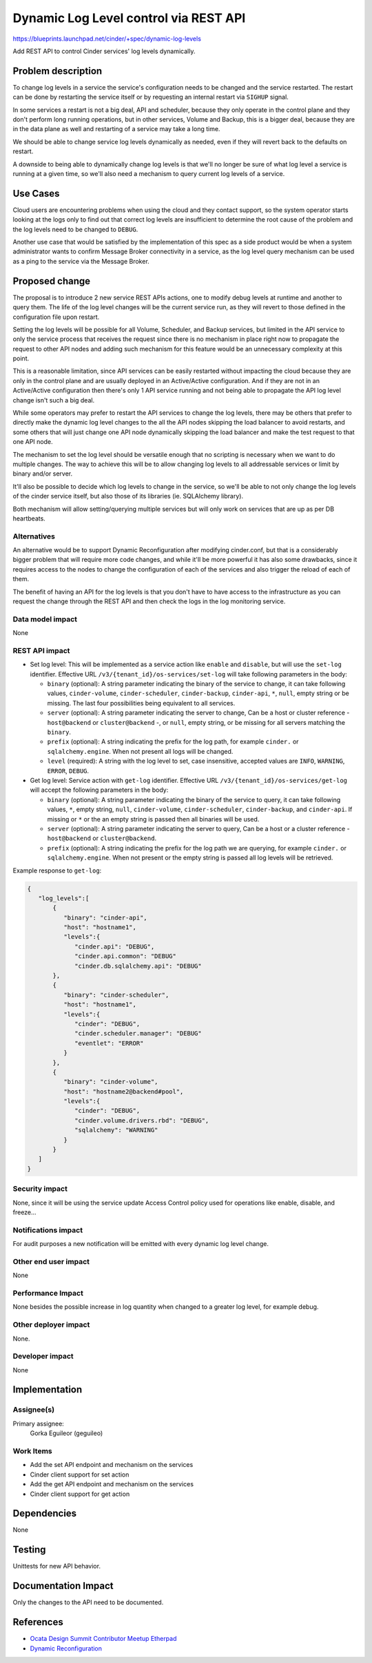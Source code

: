 ..
 This work is licensed under a Creative Commons Attribution 3.0 Unported
 License.

 http://creativecommons.org/licenses/by/3.0/legalcode

======================================
Dynamic Log Level control via REST API
======================================

https://blueprints.launchpad.net/cinder/+spec/dynamic-log-levels

Add REST API to control Cinder services' log levels dynamically.

Problem description
===================

To change log levels in a service the service's configuration needs to be
changed and the service restarted.  The restart can be done by restarting the
service itself or by requesting an internal restart via ``SIGHUP`` signal.

In some services a restart is not a big deal, API and scheduler, because they
only operate in the control plane and they don't perform long running
operations, but in other services, Volume and Backup, this is a bigger deal,
because they are in the data plane as well and restarting of a service may take
a long time.

We should be able to change service log levels dynamically as needed, even if
they will revert back to the defaults on restart.

A downside to being able to dynamically change log levels is that we'll no
longer be sure of what log level a service is running at a given time, so we'll
also need a mechanism to query current log levels of a service.

Use Cases
=========

Cloud users are encountering problems when using the cloud and they contact
support, so the system operator starts looking at the logs only to find out
that correct log levels are insufficient to determine the root cause of the
problem and the log levels need to be changed to ``DEBUG``.

Another use case that would be satisfied by the implementation of this spec as
a side product would be when a system administrator wants to confirm Message
Broker connectivity in a service, as the log level query mechanism can be used
as a ping to the service via the Message Broker.

Proposed change
===============

The proposal is to introduce 2 new service REST APIs actions, one to modify
debug levels at runtime and another to query them.  The life of the log level
changes will be the current service run, as they will revert to those defined
in the configuration file upon restart.

Setting the log levels will be possible for all Volume, Scheduler, and Backup
services, but limited in the API service to only the service process that
receives the request since there is no mechanism in place right now to
propagate the request to other API nodes and adding such mechanism for this
feature would be an unnecessary complexity at this point.

This is a reasonable limitation, since API services can be easily restarted
without impacting the cloud because they are only in the control plane and are
usually deployed in an Active/Active configuration.  And if they are not in an
Active/Active configuration then there's only 1 API service running and not
being able to propagate the API log level change isn't such a big deal.

While some operators may prefer to restart the API services to change the log
levels, there may be others that prefer to directly make the dynamic log level
changes to the all the API nodes skipping the load balancer to avoid restarts,
and some others that will just change one API node dynamically skipping the
load balancer and make the test request to that one API node.

The mechanism to set the log level should be versatile enough that no scripting
is necessary when we want to do multiple changes.  The way to achieve this will
be to allow changing log levels to all addressable services or limit by binary
and/or server.

It'll also be possible to decide which log levels to change in the service, so
we'll be able to not only change the log levels of the cinder service itself,
but also those of its libraries (ie. SQLAlchemy library).

Both mechanism will allow setting/querying multiple services but will only work
on services that are up as per DB heartbeats.

Alternatives
------------

An alternative would be to support Dynamic Reconfiguration after modifying
cinder.conf, but that is a considerably bigger problem that will require more
code changes, and while it'll be more powerful it has also some drawbacks,
since it requires access to the nodes to change the configuration of each of
the services and also trigger the reload of each of them.

The benefit of having an API for the log levels is that you don't have to have
access to the infrastructure as you can request the change through the REST API
and then check the logs in the log monitoring service.

Data model impact
-----------------

None

REST API impact
---------------

* Set log level: This will be implemented as a service action like ``enable``
  and ``disable``, but will use the ``set-log`` identifier.  Effective URL
  ``/v3/{tenant_id}/os-services/set-log`` will take following parameters in the
  body:

  * ``binary`` (optional): A string parameter indicating the binary of the
    service to change, it can take following values, ``cinder-volume``,
    ``cinder-scheduler``, ``cinder-backup``, ``cinder-api``, ``*``, ``null``,
    empty string or be missing.  The last four possibilities being equivalent
    to all services.

  * ``server`` (optional): A string parameter indicating the server to change,
    Can be a host or cluster reference - ``host@backend`` or
    ``cluster@backend`` -, or ``null``, empty string, or be missing for all
    servers matching the ``binary``.

  * ``prefix`` (optional): A string indicating the prefix for the log path, for
    example ``cinder.`` or ``sqlalchemy.engine``.  When not present all logs
    will be changed.

  * ``level`` (required): A string with the log level to set, case insensitive,
    accepted values are ``INFO``, ``WARNING``, ``ERROR``, ``DEBUG``.

* Get log level: Service action with ``get-log`` identifier.  Effective URL
  ``/v3/{tenant_id}/os-services/get-log`` will accept the following parameters
  in the body:

  * ``binary`` (optional): A string parameter indicating the binary of the
    service to query, it can take following values, ``*``, empty string,
    ``null``, ``cinder-volume``, ``cinder-scheduler``, ``cinder-backup``, and
    ``cinder-api``.  If missing or ``*`` or the an empty string is passed then
    all binaries will be used.

  * ``server`` (optional): A string parameter indicating the server to query,
    Can be a host or a cluster reference - ``host@backend`` or
    ``cluster@backend``.

  * ``prefix`` (optional): A string indicating the prefix for the log path we
    are querying, for example ``cinder.`` or ``sqlalchemy.engine``.  When not
    present  or the empty string is passed all log levels will be retrieved.

Example response to ``get-log``:

.. code::


   {
      "log_levels":[
          {
             "binary": "cinder-api",
             "host": "hostname1",
             "levels":{
                "cinder.api": "DEBUG",
                "cinder.api.common": "DEBUG"
                "cinder.db.sqlalchemy.api": "DEBUG"
          },
          {
             "binary": "cinder-scheduler",
             "host": "hostname1",
             "levels":{
                "cinder": "DEBUG",
                "cinder.scheduler.manager": "DEBUG"
                "eventlet": "ERROR"
             }
          },
          {
             "binary": "cinder-volume",
             "host": "hostname2@backend#pool",
             "levels":{
                "cinder": "DEBUG",
                "cinder.volume.drivers.rbd": "DEBUG",
                "sqlalchemy": "WARNING"
             }
          }
      ]
   }


Security impact
---------------

None, since it will be using the service update Access Control policy used for
operations like enable, disable, and freeze...

Notifications impact
--------------------

For audit purposes a new notification will be emitted with every dynamic log
level change.

Other end user impact
---------------------

None

Performance Impact
------------------

None besides the possible increase in log quantity when changed to a greater
log level, for example debug.

Other deployer impact
---------------------

None.

Developer impact
----------------

None

Implementation
==============

Assignee(s)
-----------

Primary assignee:
  Gorka Eguileor (geguileo)

Work Items
----------

- Add the set API endpoint and mechanism on the services
- Cinder client support for set action
- Add the get API endpoint and mechanism on the services
- Cinder client support for get action


Dependencies
============

None

Testing
=======

Unittests for new API behavior.

Documentation Impact
====================

Only the changes to the API need to be documented.

References
==========

* `Ocata Design Summit Contributor Meetup Etherpad`__
* `Dynamic Reconfiguration`_

.. _design_meetup: https://etherpad.openstack.org/p/ocata-cinder-summit-meetup
__ _design_meetup

.. _`Dynamic Reconfiguration`:
   https://blueprints.launchpad.net/cinder/+spec/dynamic-reconfiguration/
